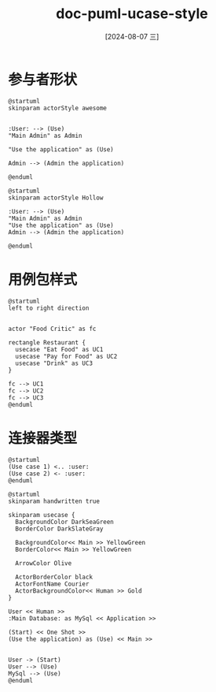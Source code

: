 :PROPERTIES:
:ID:       579274a5-35e9-43fc-8eaf-e9016c3563dd
:END:
#+title: doc-puml-ucase-style
#+date: [2024-08-07 三]
#+last_modified:  


* 参与者形状
#+HEADER: :results file
#+HEADER: :file /tmp/puml6baaa9cd-3b13-4082-9b66-669d2e3829ed.png
#+BEGIN_SRC plantuml
@startuml
skinparam actorStyle awesome


:User: --> (Use)
"Main Admin" as Admin

"Use the application" as (Use)

Admin --> (Admin the application)

@enduml
#+END_SRC

#+RESULTS:
[[file:/tmp/puml.png]]





#+HEADER: :results file
#+HEADER: :file /tmp/puml83a2e816-0d05-4e48-b3d6-b900ac00fbdb.png
#+BEGIN_SRC plantuml
@startuml
skinparam actorStyle Hollow

:User: --> (Use)
"Main Admin" as Admin
"Use the application" as (Use)
Admin --> (Admin the application)

@enduml
#+END_SRC

#+RESULTS:
[[file:/tmp/puml.png]]


* 用例包样式


#+HEADER: :results file
#+HEADER: :file /tmp/puml17ca05bb-0068-4a5c-9224-fa4fb53a2bbf.png
#+BEGIN_SRC plantuml
@startuml
left to right direction


actor "Food Critic" as fc

rectangle Restaurant {
  usecase "Eat Food" as UC1
  usecase "Pay for Food" as UC2
  usecase "Drink" as UC3
}

fc --> UC1
fc --> UC2
fc --> UC3
@enduml
#+END_SRC

#+RESULTS:
[[file:/tmp/puml17ca05bb-0068-4a5c-9224-fa4fb53a2bbf.png]]


* 连接器类型



#+HEADER: :results file
#+HEADER: :file /tmp/pumlf5598789-3b1f-4abe-928b-73f4f48bc462.png
#+BEGIN_SRC plantuml
@startuml
(Use case 1) <.. :user:
(Use case 2) <- :user:
@enduml
#+END_SRC

#+RESULTS:
[[file:/tmp/pumlf5598789-3b1f-4abe-928b-73f4f48bc462.png]]



#+HEADER: :results file
#+HEADER: :file /tmp/pumlf6710881-d600-4f61-a8ae-a00f2cadf7ef.png
#+BEGIN_SRC plantuml
@startuml
skinparam handwritten true

skinparam usecase {
  BackgroundColor DarkSeaGreen
  BorderColor DarkSlateGray

  BackgroundColor<< Main >> YellowGreen
  BorderColor<< Main >> YellowGreen

  ArrowColor Olive

  ActorBorderColor black
  ActorFontName Courier
  ActorBackgroundColor<< Human >> Gold
}

User << Human >>
:Main Database: as MySql << Application >>

(Start) << One Shot >>
(Use the application) as (Use) << Main >>


User -> (Start)
User --> (Use)
MySql --> (Use)
@enduml
#+END_SRC

#+RESULTS:
[[file:/tmp/pumlf6710881-d600-4f61-a8ae-a00f2cadf7ef.png]]


